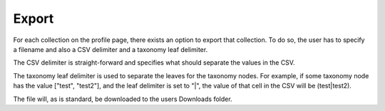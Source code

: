 .. _export:

Export
======

For each collection on the profile page, there exists an option to export that collection. To do so, the user has to specify a filename and also a CSV delimiter and a taxonomy leaf delimiter.

The CSV delimiter is straight-forward and specifies what should separate the values in the CSV.

The taxonomy leaf delimiter is used to separate the leaves for the taxonomy nodes. For example, if some taxonomy node has the value ["test", "test2"], and the leaf delimiter is set to "|", the value of that cell in the CSV will be (test|test2). 

The file will, as is standard, be downloaded to the users Downloads folder.

